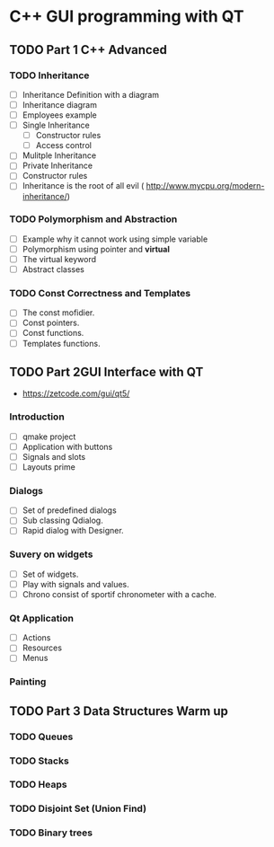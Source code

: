 * C++ GUI programming with QT
** TODO Part 1 C++ Advanced
*** TODO Inheritance
    - [ ] Inheritance Definition with a diagram
    - [ ] Inheritance diagram
    - [ ] Employees example
    - [ ] Single Inheritance
      - [ ] Constructor rules
      - [ ] Access control 
    - [ ] Mulitple Inheritance
    - [ ] Private Inheritance
    - [ ] Constructor rules
    - [ ] Inheritance is the root of all evil ( http://www.mycpu.org/modern-inheritance/) 
*** TODO Polymorphism and Abstraction
    - [ ] Example why it cannot work using simple variable
    - [ ] Polymorphism using pointer and **virtual**
    - [ ] The virtual keyword
    - [ ] Abstract classes

*** TODO Const Correctness and Templates
    - [ ] The const mofidier.
    - [ ] Const pointers.
    - [ ] Const functions.
    - [ ] Templates functions.
** TODO Part 2GUI Interface with QT
- https://zetcode.com/gui/qt5/
*** Introduction
    - [ ] qmake project
    - [ ] Application with buttons
    - [ ] Signals and slots 
    - [ ] Layouts prime
*** Dialogs
    - [ ] Set of predefined dialogs
    - [ ] Sub classing Qdialog.
    - [ ] Rapid dialog with Designer.
*** Suvery on widgets
    - [ ] Set of widgets.
    - [ ] Play with signals and values.
    - [ ] Chrono consist of sportif chronometer with a cache.
     
*** Qt Application
    - [ ] Actions
    - [ ] Resources
    - [ ] Menus

*** Painting

** TODO Part 3 Data Structures Warm up
*** TODO Queues
*** TODO Stacks
*** TODO Heaps
*** TODO Disjoint Set (Union Find)
*** TODO Binary trees
